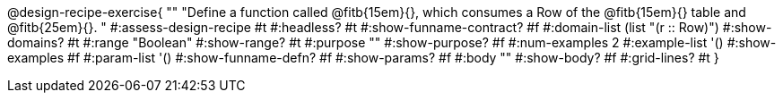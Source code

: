 @design-recipe-exercise{ ""
  "Define a function called
@fitb{15em}{},
which consumes a Row of the
@fitb{15em}{}
table and
@fitb{25em}{}.
"
#:assess-design-recipe #t
#:headless? #t
#:show-funname-contract? #f
#:domain-list (list "(r {two-colons} Row)")
#:show-domains? #t
#:range "Boolean"
#:show-range? #t
#:purpose ""
#:show-purpose? #f
#:num-examples 2
#:example-list '()
#:show-examples #f
#:param-list '()
#:show-funname-defn? #f
#:show-params? #f
#:body ""
#:show-body? #f
#:grid-lines? #t
}
